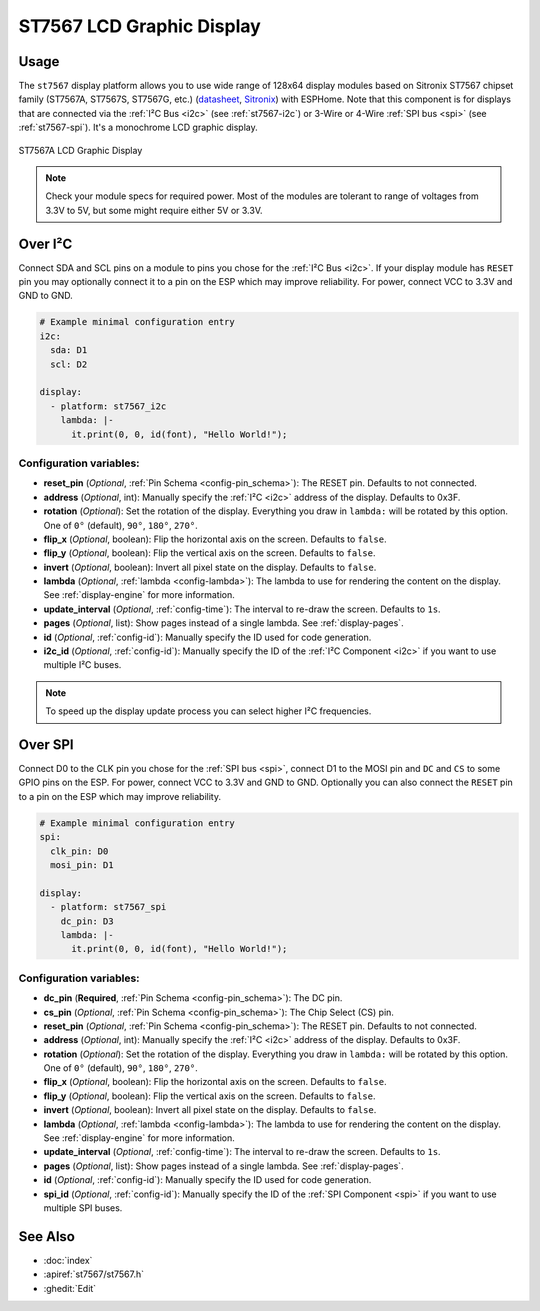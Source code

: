 ST7567 LCD Graphic Display
==========================

.. seo::
    :description: Instructions for setting up ST7567 Mono STN-LCD display drivers.
    :image: st7567.jpg

.. _st7567:

Usage
-----

The ``st7567`` display platform allows you to use wide range of 128x64 display modules based on 
Sitronix ST7567 chipset family (ST7567A, ST7567S, ST7567G, etc.) (`datasheet <https://github.com/latonita/datasheets-storage/blob/main/lcd-modules/ST7567A_V1.2b.pdf>`__,
`Sitronix <https://www.sitronix.com.tw/en/products/industrial-display-driver-ic/mono-stn-lcd-driver-ic/>`__) with ESPHome. 
Note that this component is for displays that are connected via the :ref:`I²C Bus <i2c>` (see :ref:`st7567-i2c`) 
or 3-Wire or 4-Wire :ref:`SPI bus <spi>` (see :ref:`st7567-spi`).
It's a monochrome LCD graphic display.

.. figure:: images/st7567-full.jpg
    :align: center
    :width: 75.0%

    ST7567A LCD Graphic Display

.. note::

    Check your module specs for required power. Most of the modules are tolerant to range of voltages from 3.3V to 5V, but some might require either 5V or 3.3V.

.. _st7567-i2c:

Over I²C
--------

Connect SDA and SCL pins on a module to pins you chose for the :ref:`I²C Bus <i2c>`. 
If your display module has ``RESET`` pin you may optionally connect it to a pin on the 
ESP which may improve reliability. For power, connect VCC to 3.3V and GND to GND.

.. code-block:: yaml

    # Example minimal configuration entry
    i2c:
      sda: D1
      scl: D2

    display:
      - platform: st7567_i2c
        lambda: |-
          it.print(0, 0, id(font), "Hello World!");

Configuration variables:
************************

- **reset_pin** (*Optional*, :ref:`Pin Schema <config-pin_schema>`): The RESET pin. Defaults to not connected.
- **address** (*Optional*, int): Manually specify the :ref:`I²C <i2c>` address of the display. Defaults to 0x3F.
- **rotation** (*Optional*): Set the rotation of the display. Everything you draw in ``lambda:`` will be rotated
  by this option. One of ``0°`` (default), ``90°``, ``180°``, ``270°``.
- **flip_x** (*Optional*, boolean): Flip the horizontal axis on the screen. Defaults to ``false``.
- **flip_y** (*Optional*, boolean): Flip the vertical axis on the screen. Defaults to ``false``.
- **invert** (*Optional*, boolean): Invert all pixel state on the display. Defaults to ``false``.
- **lambda** (*Optional*, :ref:`lambda <config-lambda>`): The lambda to use for rendering the content on the display.
  See :ref:`display-engine` for more information.
- **update_interval** (*Optional*, :ref:`config-time`): The interval to re-draw the screen. Defaults to ``1s``.
- **pages** (*Optional*, list): Show pages instead of a single lambda. See :ref:`display-pages`.
- **id** (*Optional*, :ref:`config-id`): Manually specify the ID used for code generation.
- **i2c_id** (*Optional*, :ref:`config-id`): Manually specify the ID of the :ref:`I²C Component <i2c>` if you want
  to use multiple I²C buses.

.. note::

    To speed up the display update process you can select higher I²C frequencies.


.. _st7567-spi:

Over SPI
--------

Connect D0 to the CLK pin you chose for the :ref:`SPI bus <spi>`, connect D1 to the MOSI pin and ``DC`` and ``CS``
to some GPIO pins on the ESP. For power, connect VCC to 3.3V and GND to GND. 
Optionally you can also connect the ``RESET`` pin to a pin on the ESP which may
improve reliability.

.. code-block:: yaml

    # Example minimal configuration entry
    spi:
      clk_pin: D0
      mosi_pin: D1

    display:
      - platform: st7567_spi
        dc_pin: D3
        lambda: |-
          it.print(0, 0, id(font), "Hello World!");


Configuration variables:
************************

- **dc_pin** (**Required**, :ref:`Pin Schema <config-pin_schema>`): The DC pin.
- **cs_pin** (*Optional*, :ref:`Pin Schema <config-pin_schema>`): The Chip Select (CS) pin.
- **reset_pin** (*Optional*, :ref:`Pin Schema <config-pin_schema>`): The RESET pin. Defaults to not connected.
- **address** (*Optional*, int): Manually specify the :ref:`I²C <i2c>` address of the display. Defaults to 0x3F.
- **rotation** (*Optional*): Set the rotation of the display. Everything you draw in ``lambda:`` will be rotated
  by this option. One of ``0°`` (default), ``90°``, ``180°``, ``270°``.
- **flip_x** (*Optional*, boolean): Flip the horizontal axis on the screen. Defaults to ``false``.
- **flip_y** (*Optional*, boolean): Flip the vertical axis on the screen. Defaults to ``false``.
- **invert** (*Optional*, boolean): Invert all pixel state on the display. Defaults to ``false``.
- **lambda** (*Optional*, :ref:`lambda <config-lambda>`): The lambda to use for rendering the content on the display.
  See :ref:`display-engine` for more information.
- **update_interval** (*Optional*, :ref:`config-time`): The interval to re-draw the screen. Defaults to ``1s``.
- **pages** (*Optional*, list): Show pages instead of a single lambda. See :ref:`display-pages`.
- **id** (*Optional*, :ref:`config-id`): Manually specify the ID used for code generation.
- **spi_id** (*Optional*, :ref:`config-id`): Manually specify the ID of the :ref:`SPI Component <spi>` if you want
  to use multiple SPI buses.

See Also
--------

- :doc:`index`
- :apiref:`st7567/st7567.h`
- :ghedit:`Edit`
